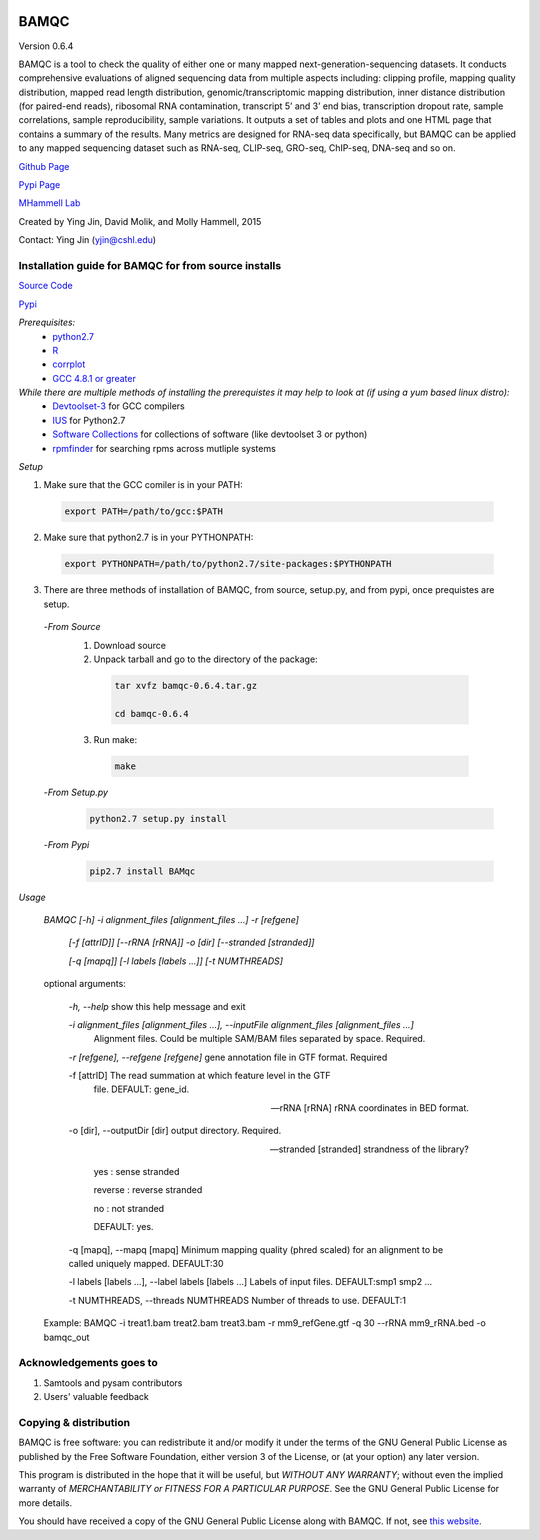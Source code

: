 

.. image:: https://raw.githubusercontent.com/mhammell-laboratory/bamqc/master/doc/bamqc-icon.png
   :width: 200 px
   :alt: generated at codeology.braintreepayments.com/mhammell-laboratory/bamqc
   :align: right
   :target: http://codeology.braintreepayments.com/mhammell-laboratory/bamqc



BAMQC
=====

Version 0.6.4

BAMQC is a tool to check the quality of either one or many mapped next-generation-sequencing
datasets. It conducts comprehensive evaluations of aligned sequencing data from multiple aspects including: clipping
profile, mapping quality distribution, mapped read length distribution, genomic/transcriptomic mapping distribution, inner
distance distribution (for paired-end reads), ribosomal RNA contamination, transcript 5’ and 3’ end bias, transcription
dropout rate, sample correlations, sample reproducibility, sample variations. It outputs a set of tables and plots and one HTML
page that contains a summary of the results. Many metrics are designed for RNA-seq data specifically, but BAMQC can be
applied to any mapped sequencing dataset such as RNA-seq, CLIP-seq, GRO-seq, ChIP-seq, DNA-seq and so on.


`Github Page <https://github.com/mhammell-laboratory/bamqc>`_

`Pypi Page <https://pypi.python.org/pypi/BAMQC>`_

`MHammell Lab <http://hammelllab.labsites.cshl.edu/software>`_

Created by Ying Jin, David Molik, and Molly Hammell, 2015

Contact: Ying Jin (yjin@cshl.edu)

Installation guide for BAMQC for from source installs
-----------------------------------------------------

`Source Code <https://github.com/mhammell-laboratory/bamqc/archive/0.6.4.tar.gz>`_

`Pypi <https://pypi.python.org/pypi?:action=display&name=BAMQC&version=0.6.4>`_

*Prerequisites:*
   * `python2.7 <https://www.python.org/download/releases/2.7/>`_
   * `R <https://www.r-project.org/>`_
   * `corrplot <https://cran.r-project.org/web/packages/corrplot/>`_
   * `GCC 4.8.1 or greater <https://gcc.gnu.org/gcc-4.8/>`_

*While there are multiple methods of installing the prerequistes it may help to look at (if using a yum based linux distro):*
   * `Devtoolset-3 <https://access.redhat.com/documentation/en-US/Red_Hat_Developer_Toolset/3/html/User_Guide/sect-Red_Hat_Developer_Toolset-Install.html>`_ for GCC compilers
   * `IUS <https://ius.io/>`_ for Python2.7
   * `Software Collections <https://www.softwarecollections.org/>`_ for collections of software (like devtoolset 3 or python)
   * `rpmfinder <https://www.rpmfind.net/>`_ for searching rpms across mutliple systems

*Setup*

1) Make sure that the GCC comiler is in your PATH:
  .. code:: bash

   export PATH=/path/to/gcc:$PATH

2) Make sure that python2.7 is in your PYTHONPATH:
  .. code:: bash

   export PYTHONPATH=/path/to/python2.7/site-packages:$PYTHONPATH

3) There are three methods of installation of BAMQC, from source, setup.py, and from pypi, once prequistes are setup. 
 -*From Source*
  1) Download source 
  2) Unpack tarball and go to the directory of the package: 
   .. code:: bash

    tar xvfz bamqc-0.6.4.tar.gz

    cd bamqc-0.6.4
  3) Run make:
   .. code:: bash

    make
 -*From Setup.py*
  .. code:: bash

   python2.7 setup.py install 
 -*From Pypi*
  .. code:: bash

   pip2.7 install BAMqc

*Usage*

 *BAMQC [-h] -i alignment_files [alignment_files ...] -r [refgene]*

              *[-f [attrID]] [--rRNA [rRNA]] -o [dir] [--stranded [stranded]]*

              *[-q [mapq]] [-l labels [labels ...]] [-t NUMTHREADS]*

 optional arguments:

  *-h, --help*            show this help message and exit

  *-i alignment_files [alignment_files ...], --inputFile alignment_files [alignment_files ...]*
                        Alignment files. Could be multiple SAM/BAM files separated by space. Required.

  *-r [refgene], --refgene [refgene]* gene annotation file in GTF format. Required

  -f [attrID]           The read summation at which feature level in the GTF
                        file. DEFAULT: gene_id.

  --rRNA [rRNA]         rRNA coordinates in BED format.

  -o [dir], --outputDir [dir] output directory. Required.

  --stranded [stranded] strandness of the library? 

                        yes : sense stranded

                        reverse : reverse stranded

                        no : not stranded

                        DEFAULT: yes.

  -q [mapq], --mapq [mapq] Minimum mapping quality (phred scaled) for an alignment to be called uniquely mapped. DEFAULT:30

  -l labels [labels ...], --label labels [labels ...] Labels of input files. DEFAULT:smp1 smp2 ...

  -t NUMTHREADS, --threads NUMTHREADS Number of threads to use. DEFAULT:1

 Example: BAMQC -i treat1.bam treat2.bam treat3.bam -r mm9_refGene.gtf -q 30 --rRNA mm9_rRNA.bed -o bamqc_out


Acknowledgements goes to
------------------------

#) Samtools and pysam contributors
#) Users' valuable feedback

Copying & distribution
----------------------

BAMQC is free software: you can redistribute it and/or modify
it under the terms of the GNU General Public License as published by
the Free Software Foundation, either version 3 of the License, or
(at your option) any later version.

This program is distributed in the hope that it will be useful,
but *WITHOUT ANY WARRANTY*; without even the implied warranty of
*MERCHANTABILITY or FITNESS FOR A PARTICULAR PURPOSE*.  See the
GNU General Public License for more details.

You should have received a copy of the GNU General Public License
along with BAMQC.  If not, see `this website <http://www.gnu.org/licenses/>`_.

